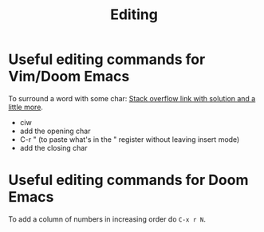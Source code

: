 :PROPERTIES:
:ID:       6db88002-2bf1-4978-a810-ab80b8c0d06f
:END:
#+title: Editing

* Useful editing commands for Vim/Doom Emacs
To surround a word with some char: [[https://stackoverflow.com/questions/2147875/what-vim-commands-can-be-used-to-quote-unquote-words#:~:text=press%20q%20and%20q%20for,to%20remember%20%22quotes%22).&text=press%20a%20then%20press%20'%20again%20to%20surround%20the%20word%20with%20quotes.][Stack overflow link with solution and a little more]].
- ciw
- add the opening char
- C-r " (to paste what's in the " register without leaving insert mode)
- add the closing char


* Useful editing commands for Doom Emacs
To add a column of numbers in increasing order do ~C-x r N~.
